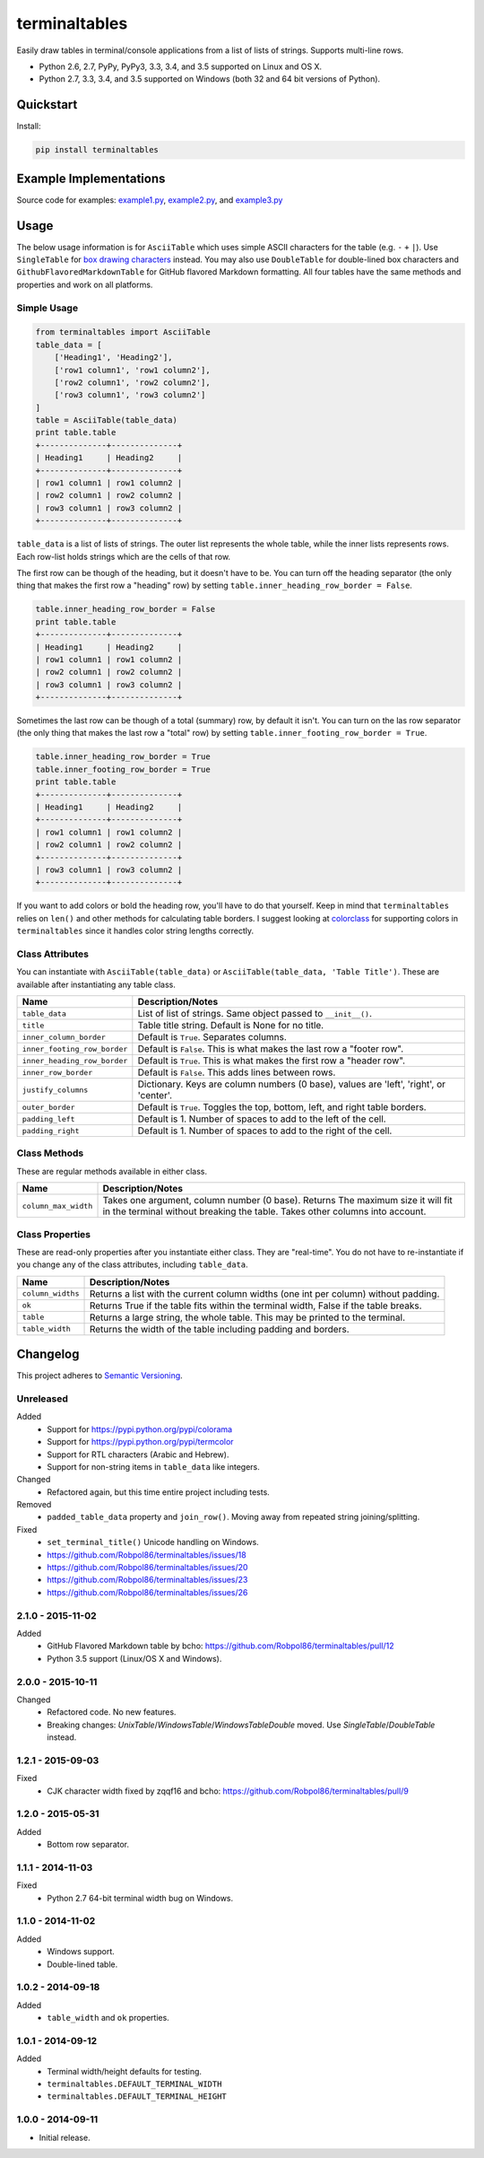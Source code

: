==============
terminaltables
==============

Easily draw tables in terminal/console applications from a list of lists of strings. Supports multi-line rows.

* Python 2.6, 2.7, PyPy, PyPy3, 3.3, 3.4, and 3.5 supported on Linux and OS X.
* Python 2.7, 3.3, 3.4, and 3.5 supported on Windows (both 32 and 64 bit versions of Python).

.. image:: https://img.shields.io/appveyor/ci/Robpol86/terminaltables/master.svg?style=flat-square&label=AppVeyor%20CI
    :target: https://ci.appveyor.com/project/Robpol86/terminaltables
    :alt: Build Status Windows

.. image:: https://img.shields.io/travis/Robpol86/terminaltables/master.svg?style=flat-square&label=Travis%20CI
    :target: https://travis-ci.org/Robpol86/terminaltables
    :alt: Build Status

.. image:: https://img.shields.io/coveralls/Robpol86/terminaltables/master.svg?style=flat-square&label=Coveralls
    :target: https://coveralls.io/github/Robpol86/terminaltables
    :alt: Coverage Status

.. image:: https://img.shields.io/pypi/v/terminaltables.svg?style=flat-square&label=Latest
    :target: https://pypi.python.org/pypi/terminaltables
    :alt: Latest Version

.. image:: https://img.shields.io/pypi/dm/terminaltables.svg?style=flat-square&label=PyPI%20Downloads
    :target: https://pypi.python.org/pypi/terminaltables
    :alt: Downloads

Quickstart
==========

Install:

.. code:: bash

    pip install terminaltables

Example Implementations
=======================

.. image:: https://github.com/Robpol86/terminaltables/raw/master/example.png?raw=true
   :alt: Example Scripts Screenshot

Source code for examples: `example1.py <https://github.com/Robpol86/terminaltables/blob/master/example1.py>`_,
`example2.py <https://github.com/Robpol86/terminaltables/blob/master/example2.py>`_, and
`example3.py <https://github.com/Robpol86/terminaltables/blob/master/example3.py>`_

Usage
=====

The below usage information is for ``AsciiTable`` which uses simple ASCII characters for the table (e.g. ``-`` ``+``
``|``). Use ``SingleTable`` for `box drawing characters <http://en.wikipedia.org/wiki/Box-drawing_character>`_ instead.
You may also use ``DoubleTable`` for double-lined box characters and ``GithubFlavoredMarkdownTable`` for GitHub flavored
Markdown formatting. All four tables have the same methods and properties and work on all platforms.

Simple Usage
------------

.. code::

    from terminaltables import AsciiTable
    table_data = [
        ['Heading1', 'Heading2'],
        ['row1 column1', 'row1 column2'],
        ['row2 column1', 'row2 column2'],
        ['row3 column1', 'row3 column2']
    ]
    table = AsciiTable(table_data)
    print table.table
    +--------------+--------------+
    | Heading1     | Heading2     |
    +--------------+--------------+
    | row1 column1 | row1 column2 |
    | row2 column1 | row2 column2 |
    | row3 column1 | row3 column2 |
    +--------------+--------------+

``table_data`` is a list of lists of strings. The outer list represents the whole table, while the inner lists
represents rows. Each row-list holds strings which are the cells of that row.

The first row can be though of the heading, but it doesn't have to be. You can turn off the heading separator (the only
thing that makes the first row a "heading" row) by setting ``table.inner_heading_row_border = False``.

.. code::

    table.inner_heading_row_border = False
    print table.table
    +--------------+--------------+
    | Heading1     | Heading2     |
    | row1 column1 | row1 column2 |
    | row2 column1 | row2 column2 |
    | row3 column1 | row3 column2 |
    +--------------+--------------+


Sometimes the last row can be though of a total (summary) row, by default it isn't. You can turn on the las row separator (the only
thing that makes the last row a "total" row) by setting ``table.inner_footing_row_border = True``.

.. code::

    table.inner_heading_row_border = True
    table.inner_footing_row_border = True
    print table.table
    +--------------+--------------+
    | Heading1     | Heading2     |
    +--------------+--------------+
    | row1 column1 | row1 column2 |
    | row2 column1 | row2 column2 |
    +--------------+--------------+
    | row3 column1 | row3 column2 |
    +--------------+--------------+

If you want to add colors or bold the heading row, you'll have to do that yourself. Keep in mind that ``terminaltables``
relies on ``len()`` and other methods for calculating table borders. I suggest looking at
`colorclass <https://github.com/Robpol86/colorclass>`_ for supporting colors in ``terminaltables`` since it handles
color string lengths correctly.

Class Attributes
----------------

You can instantiate with ``AsciiTable(table_data)`` or ``AsciiTable(table_data, 'Table Title')``. These are available
after instantiating any table class.

============================ ===============================================================================
Name                         Description/Notes
============================ ===============================================================================
``table_data``               List of list of strings. Same object passed to ``__init__()``.
``title``                    Table title string. Default is None for no title.
``inner_column_border``      Default is ``True``. Separates columns.
``inner_footing_row_border`` Default is ``False``. This is what makes the last row a "footer row".
``inner_heading_row_border`` Default is ``True``. This is what makes the first row a "header row".
``inner_row_border``         Default is ``False``. This adds lines between rows.
``justify_columns``          Dictionary. Keys are column numbers (0 base), values are 'left', 'right', or 'center'.
``outer_border``             Default is ``True``. Toggles the top, bottom, left, and right table borders.
``padding_left``             Default is 1. Number of spaces to add to the left of the cell.
``padding_right``            Default is 1. Number of spaces to add to the right of the cell.
============================ ===============================================================================

Class Methods
-------------

These are regular methods available in either class.

==================== ==============================================================================================================================================================
Name                 Description/Notes
==================== ==============================================================================================================================================================
``column_max_width`` Takes one argument, column number (0 base). Returns The maximum size it will fit in the terminal without breaking the table. Takes other columns into account.
==================== ==============================================================================================================================================================

Class Properties
----------------

These are read-only properties after you instantiate either class. They are "real-time". You do not have to
re-instantiate if you change any of the class attributes, including ``table_data``.

===================== ====================================================================================
Name                  Description/Notes
===================== ====================================================================================
``column_widths``     Returns a list with the current column widths (one int per column) without padding.
``ok``                Returns True if the table fits within the terminal width, False if the table breaks.
``table``             Returns a large string, the whole table. This may be printed to the terminal.
``table_width``       Returns the width of the table including padding and borders.
===================== ====================================================================================

Changelog
=========

This project adheres to `Semantic Versioning <http://semver.org/>`_.

Unreleased
----------

Added
    * Support for https://pypi.python.org/pypi/colorama
    * Support for https://pypi.python.org/pypi/termcolor
    * Support for RTL characters (Arabic and Hebrew).
    * Support for non-string items in ``table_data`` like integers.

Changed
    * Refactored again, but this time entire project including tests.

Removed
    * ``padded_table_data`` property and ``join_row()``. Moving away from repeated string joining/splitting.

Fixed
    * ``set_terminal_title()`` Unicode handling on Windows.
    * https://github.com/Robpol86/terminaltables/issues/18
    * https://github.com/Robpol86/terminaltables/issues/20
    * https://github.com/Robpol86/terminaltables/issues/23
    * https://github.com/Robpol86/terminaltables/issues/26

2.1.0 - 2015-11-02
------------------

Added
    * GitHub Flavored Markdown table by bcho: https://github.com/Robpol86/terminaltables/pull/12
    * Python 3.5 support (Linux/OS X and Windows).

2.0.0 - 2015-10-11
------------------

Changed
    * Refactored code. No new features.
    * Breaking changes: `UnixTable`/`WindowsTable`/`WindowsTableDouble` moved. Use `SingleTable`/`DoubleTable` instead.

1.2.1 - 2015-09-03
------------------

Fixed
    * CJK character width fixed by zqqf16 and bcho: https://github.com/Robpol86/terminaltables/pull/9

1.2.0 - 2015-05-31
------------------

Added
    * Bottom row separator.

1.1.1 - 2014-11-03
------------------

Fixed
    * Python 2.7 64-bit terminal width bug on Windows.

1.1.0 - 2014-11-02
------------------

Added
    * Windows support.
    * Double-lined table.

1.0.2 - 2014-09-18
------------------

Added
    * ``table_width`` and ``ok`` properties.

1.0.1 - 2014-09-12
------------------

Added
    * Terminal width/height defaults for testing.
    * ``terminaltables.DEFAULT_TERMINAL_WIDTH``
    * ``terminaltables.DEFAULT_TERMINAL_HEIGHT``

1.0.0 - 2014-09-11
------------------

* Initial release.
